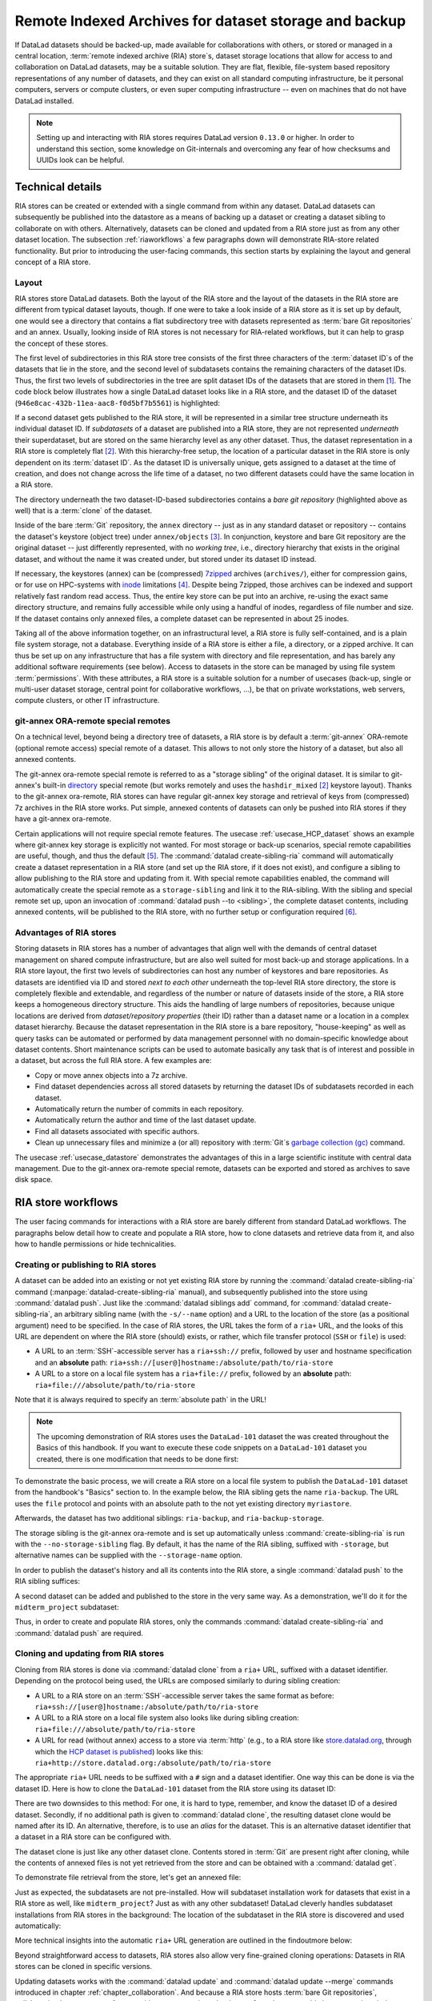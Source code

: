.. _riastore:

Remote Indexed Archives for dataset storage and backup
------------------------------------------------------

If DataLad datasets should be backed-up, made available for collaborations
with others, or stored or managed in a central location,
:term:`remote indexed archive (RIA) store`\s, dataset storage
locations that allow for access to and collaboration on DataLad datasets, may be
a suitable solution. They are flat, flexible, file-system based repository
representations of any number of datasets, and they can exist on all standard computing
infrastructure, be it personal computers, servers or compute clusters, or even
super computing infrastructure -- even on machines that do not have DataLad
installed.

.. note::

   Setting up and interacting with RIA stores requires DataLad version ``0.13.0``
   or higher. In order to understand this section, some knowledge on Git-internals
   and overcoming any fear of how checksums and UUIDs look can be helpful.

Technical details
^^^^^^^^^^^^^^^^^

RIA stores can be created or extended with a single command from within any
dataset. DataLad datasets can subsequently be published into the datastore as a
means of backing up a dataset or creating a dataset sibling to collaborate on
with others. Alternatively, datasets can be cloned and updated from a RIA store
just as from any other dataset location.
The subsection :ref:`riaworkflows` a few paragraphs down will demonstrate RIA-store
related functionality. But prior to introducing the user-facing commands, this
section starts by explaining the layout and general concept of a RIA store.

Layout
""""""

RIA stores store DataLad datasets. Both the layout of the RIA store and the layout
of the datasets in the RIA store are different from typical dataset layouts, though.
If one were to take a look inside of a RIA store as it is set up by default, one
would see a directory that contains a flat subdirectory tree with datasets
represented as :term:`bare Git repositories` and an annex. Usually, looking inside
of RIA stores is not necessary for RIA-related workflows, but it can help to
grasp the concept of these stores.

The first level of subdirectories in this RIA store tree consists of the first three
characters of the :term:`dataset ID`\s of the datasets that lie in the store,
and the second level of subdatasets contains the remaining characters of the
dataset IDs.
Thus, the first two levels of subdirectories in the tree are split
dataset IDs of the datasets that are stored in them [#f1]_. The code block below
illustrates how a single DataLad dataset looks like in a RIA store, and the
dataset ID of the dataset (``946e8cac-432b-11ea-aac8-f0d5bf7b5561``) is
highlighted:

.. code-block::
   :emphasize-lines: 2-3, 18-41

    /path/to/my_riastore
    ├── 946
    │   └── e8cac-432b-11ea-aac8-f0d5bf7b5561
    │       ├── annex
    │       │   └── objects
    │       │       ├── 6q
    │       │       │   └── mZ
    │       │       │       └── MD5E-s93567133--7c93fc5d0b5f197ae8a02e5a89954bc8.nii.gz
    │       │       │           └── MD5E-s93567133--7c93fc5d0b5f197ae8a02e5a89954bc8.nii.gz
    │       │       ├── 6v
    │       │       │   └── zK
    │       │       │       └── MD5E-s2043924480--47718be3b53037499a325cf1d402b2be.nii.gz
    │       │       │           └── MD5E-s2043924480--47718be3b53037499a325cf1d402b2be.nii.gz
    │       │       ├── [...]
    │       │       └── [...]
    │       ├── archives
    │       │   └── archive.7z
    │       ├── branches
    │       ├── config
    │       ├── description
    │       ├── HEAD
    │       ├── hooks
    │       │   ├── applypatch-msg.sample
    │       │   ├── [...]
    │       │   └── update.sample
    │       ├── info
    │       │   └── exclude
    │       ├── objects
    │       │   ├── 05
    │       │   │   └── 3d25959223e8173497fa7f747442b72c31671c
    │       │   ├── 0b
    │       │   │   └── 8d0edbf8b042998dfeb185fa2236d25dd80cf9
    │       │   ├── [...]
    │       │   │   └── [...]
    │       │   ├── info
    │       │   └── pack
    │       ├── refs
    │       │   ├── heads
    │       │   │   ├── git-annex
    │       │   │   └── master
    │       │   └── tags
    │       ├── ria-layout-version
    │       └── ria-remote-ebce196a-b057-4c96-81dc-7656ea876234
    │           └── transfer
    ├── error_logs
    └── ria-layout-version

If a second dataset gets published to the RIA store, it will be represented in a
similar tree structure underneath its individual dataset ID.
If *subdatasets* of a dataset are published into a RIA store, they are not
represented *underneath* their superdataset, but are stored on the same hierarchy
level as any other dataset. Thus, the dataset representation in a RIA store is
completely flat [#f2]_.
With this hierarchy-free setup, the location of a particular dataset in the RIA
store is only dependent on its :term:`dataset ID`. As the dataset ID is universally
unique, gets assigned to a dataset at the time of creation, and does not change across
the life time of a dataset, no two different datasets could have the same location
in a RIA store.

The directory underneath the two dataset-ID-based subdirectories contains a
*bare git repository* (highlighted above as well) that is a :term:`clone` of the
dataset.

.. findoutmore:: What is a bare Git repository?

   A bare Git repository is a repository that contains the contents of the ``.git``
   directory of regular DataLad datasets or Git repositories, but no worktree
   or checkout. This has advantages: The repository is leaner, it is easier
   for administrators to perform garbage collections, and it is required if you
   want to push to it at all times. You can find out more on what bare repositories
   are and how to use them
   `here <https://git-scm.com/book/en/v2/Git-on-the-Server-Getting-Git-on-a-Server>`__.

   Note that bare Git repositories can be cloned, and the clone of a bare Git repository
   will have a checkout and a worktree, thus resuming the shape that you are
   familiar with.

Inside of the bare :term:`Git` repository, the ``annex`` directory -- just as in
any standard dataset or repository -- contains the dataset's keystore (object
tree) under ``annex/objects`` [#f3]_. In conjunction, keystore and bare Git
repository are the original dataset -- just differently represented, with no
*working tree*, i.e., directory hierarchy that exists in the original dataset,
and without the name it was created under, but stored under its dataset ID instead.

If necessary, the keystores (annex) can be (compressed) `7zipped <https://www.7-zip.org/>`_
archives (``archives/``), either for compression gains, or for use on HPC-systems with
`inode <https://en.wikipedia.org/wiki/Inode>`_ limitations [#f4]_.
Despite being 7zipped, those archives can be indexed and support
relatively fast random read access. Thus, the entire key store can be put into an
archive, re-using the exact same directory structure, and remains fully
accessible while only using a handful of inodes, regardless of file
number and size. If the dataset contains only annexed files, a complete dataset
can be represented in about 25 inodes.

Taking all of the above information together, on an infrastructural level,
a RIA store is fully self-contained, and is a plain file system storage, not a
database. Everything inside of a RIA store is either a file, a directory, or
a zipped archive. It can thus be set up on any infrastructure that has a file
system with directory and file representation, and has barely any additional
software requirements (see below). Access to datasets in the store can be managed
by using file system :term:`permissions`.
With these attributes, a RIA store is a suitable solution for a number of
usecases (back-up, single or multi-user dataset storage, central point for
collaborative workflows, ...), be that on private workstations, web servers,
compute clusters, or other IT infrastructure.

.. findoutmore:: Software Requirements

   On the RIA store hosting infrastructure, only 7z is to be installed, if the
   archive feature is desired. Specifically, no :term:`Git`, no :term:`git-annex`,
   and no otherwise running daemons are necessary.
   If the RIA store is set up remotely, the server needs to be SSH-accessible.

   On the client side, you need DataLad version 0.13.0 or later. Starting with
   this version, DataLad has the  :command:`create-sibling-ria` command and the
   git-annex ora-remote special remote that is required to get annexed dataset
   contents into a RIA store.

git-annex ORA-remote special remotes
""""""""""""""""""""""""""""""""""""

On a technical level, beyond being a directory tree of datasets, a RIA store
is by default a :term:`git-annex` ORA-remote (optional remote access) special remote
of a dataset. This allows to not only store the history of a dataset, but also
all annexed contents.

.. findoutmore:: What is a special remote?

   A `special-remote <https://git-annex.branchable.com/special_remotes/>`_ is an
   extension to Git's concept of remotes, and can enable git-annex to transfer
   data to and from places that are not Git repositories (e.g., cloud services
   or external machines such as an HPC system). Don't envision a special-remote as a
   physical place or location -- a special-remote is just a protocol that defines
   the underlying *transport* of your files *to* and *from* a specific location.

The git-annex ora-remote special remote is referred to as a "storage sibling" of
the original dataset. It is similar to git-annex's built-in
`directory <https://git-annex.branchable.com/special_remotes/directory/>`_
special remote (but works remotely and uses the ``hashdir_mixed`` [#f2]_ keystore
layout). Thanks to the git-annex ora-remote, RIA stores can have regular
git-annex key storage and retrieval of keys from (compressed) 7z archives in
the RIA store works. Put simple, annexed contents of datasets can only be
pushed into RIA stores if they have a git-annex ora-remote.


Certain applications will not require special remote features. The usecase
:ref:`usecase_HCP_dataset`
shows an example where git-annex key storage is explicitly not wanted. For most
storage or back-up scenarios, special remote capabilities are useful, though,
and thus the default [#f5]_.
The :command:`datalad create-sibling-ria` command will automatically create a
dataset representation in a RIA store (and set up the RIA store, if it does not
exist), and configure a sibling to allow publishing to the RIA store and updating
from it.
With special remote capabilities enabled, the command will automatically create
the special remote as a ``storage-sibling`` and link it to the RIA-sibling.
With the sibling and special remote set up, upon an invocation of
:command:`datalad push --to <sibling>`, the complete dataset contents, including
annexed contents, will be published to the RIA store, with no further setup or
configuration required [#f6]_.

Advantages of RIA stores
""""""""""""""""""""""""
Storing datasets in RIA stores has a number of advantages that align well with
the demands of central dataset management on shared compute infrastructure, but are also
well suited for most back-up and storage applications.
In a RIA store layout, the first two levels of subdirectories can host any
number of keystores and bare repositories. As datasets are identified via ID and
stored *next to each other* underneath the top-level RIA store directory, the
store is completely flexible and extendable, and regardless of the number or
nature of datasets inside of the store, a RIA store keeps a homogeneous directory
structure. This aids the handling of large numbers of repositories, because
unique locations are derived from *dataset/repository properties* (their ID)
rather than a dataset name or a location in a complex dataset hierarchy.
Because the dataset representation in the RIA store is a bare repository,
"house-keeping" as well as query tasks can be automated or performed by data
management personnel with no domain-specific knowledge about dataset contents.
Short maintenance scripts can be used to automate basically any task that is
of interest and possible in a dataset, but across the full RIA store.
A few examples are:

- Copy or move annex objects into a 7z archive.
- Find dataset dependencies across all stored datasets by returning the dataset
  IDs of subdatasets recorded in each dataset.
- Automatically return the number of commits in each repository.
- Automatically return the author and time of the last dataset update.
- Find all datasets associated with specific authors.
- Clean up unnecessary files and minimize a (or all) repository with :term:`Git`\s
  `garbage collection (gc) <https://git-scm.com/docs/git-gc>`_ command.

The usecase :ref:`usecase_datastore` demonstrates the advantages of this in a
large scientific institute with central data management.
Due to the git-annex ora-remote special remote, datasets can be exported and
stored as archives to save disk space.

.. todo::

   link to ukb chapter as example

.. _riaworkflows:

RIA store workflows
^^^^^^^^^^^^^^^^^^^

The user facing commands for interactions with a RIA store are barely different
from standard DataLad workflows. The paragraphs below detail how to create and
populate a RIA store, how to clone datasets and retrieve data from it, and also
how to handle permissions or hide technicalities.

Creating or publishing to RIA stores
""""""""""""""""""""""""""""""""""""

.. index:: ! datalad command; create-sibling-ria

A dataset can be added into an existing or not yet existing RIA store by
running the :command:`datalad create-sibling-ria` command
(:manpage:`datalad-create-sibling-ria` manual), and subsequently published into
the store using :command:`datalad push`.
Just like the :command:`datalad siblings add` command,
for :command:`datalad create-sibling-ria`, an arbitrary sibling name
(with the ``-s/--name`` option) and a URL to the location of the store (as a
positional argument) need to be specified. In the case of RIA stores, the URL
takes the form of a ``ria+`` URL, and the looks of this URL are dependent
on where the RIA store (should) exists, or rather, which file transfer protocol
(``SSH`` or ``file``) is used:

- A URL to an :term:`SSH`\-accessible server has a ``ria+ssh://`` prefix, followed
  by user and hostname specification and an **absolute** path:
  ``ria+ssh://[user@]hostname:/absolute/path/to/ria-store``
- A URL to a store on a local file system has a ``ria+file://`` prefix,
  followed by an **absolute** path: ``ria+file:///absolute/path/to/ria-store``

Note that it is always required to specify an :term:`absolute path` in the URL!

.. note::

   The upcoming demonstration of RIA stores uses the ``DataLad-101`` dataset
   the was created throughout the Basics of this handbook.
   If you want to execute these code snippets on a ``DataLad-101``
   dataset you created, there is one modification that needs to be done first:

   .. findoutmore:: If necessary, adjust the submodule path!

      Back in :ref:`subdspublishing`, in order to appropriately reference and link
      subdatasets on hostings sites such as :term:`GitHub`, we adjusted the
      submodule path of the subdataset in ``.gitmodules`` to point to a published
      subdataset on GitHub:

      .. runrecord:: _examples/DL-101-147-101
         :language: console
         :workdir: dl-101/DataLad-101
         :emphasize-lines: 9

         # in DataLad-101
         $ cat .gitmodules

      Later in this demonstration we would like to publish the subdataset to a
      RIA store and retrieve it automatically from this store -- retrieval is only
      attempted from a store, however, if no other working source is known. Therefore,
      we will remove the reference to the published dataset prior to this
      demonstration and replace it with the path it was originally referenced under.

      .. runrecord:: _examples/DL-101-147-102
         :language: console
         :workdir: dl-101/DataLad-101

         # in DataLad-101
         $ datalad subdatasets --contains midterm_project --set-property url ./midterm_project


To demonstrate the basic process, we will create a RIA store on a local file
system to publish the ``DataLad-101`` dataset from the handbook's "Basics"
section to. In the example below, the RIA sibling gets the name ``ria-backup``.
The URL uses the ``file`` protocol and points with an absolute path to the not
yet existing directory ``myriastore``.


.. runrecord:: _examples/DL-101-147-103
   :language: console
   :workdir: dl-101/DataLad-101

   # inside of the dataset DataLad-101
   $ datalad create-sibling-ria -s ria-backup ria+file:///home/me/myriastore

Afterwards, the dataset has two additional siblings: ``ria-backup``, and
``ria-backup-storage``.

.. runrecord:: _examples/DL-101-147-104
   :language: console
   :workdir: dl-101/DataLad-101

   $ datalad siblings

The storage sibling is the git-annex ora-remote and is set up automatically
unless :command:`create-sibling-ria` is run with the ``--no-storage-sibling``
flag. By default, it has the name of the RIA sibling, suffixed with ``-storage``,
but alternative names can be supplied with the ``--storage-name`` option.



.. findoutmore:: Take a look into the store

    Right after running this command, a RIA store has been created in the specified
    location:

    .. runrecord:: _examples/DL-101-147-105
       :language: console
       :workdir: dl-101/DataLad-101

       $ tree /home/me/myriastore

    Note that there is one dataset represented in the RIA store. The two-directory
    structure it is represented under corresponds to the dataset ID of ``DataLad-101``:

    .. runrecord:: _examples/DL-101-147-106
       :language: console
       :workdir: dl-101/DataLad-101

       # The dataset ID is stored in .datalad/config
       $ cat .datalad/config

In order to publish the dataset's history and all its contents into the RIA store,
a single :command:`datalad push` to the RIA sibling suffices:

.. runrecord:: _examples/DL-101-147-107
   :language: console
   :workdir: dl-101/DataLad-101

   $ datalad push --to ria-backup

.. findoutmore:: Take another look into the store

    Now that dataset contents have been pushed to the RIA store, the bare repository
    contains them, although their representation is not human-readable. But worry
    not -- this representation only exists in the RIA store. When cloning this
    dataset from the RIA store, the clone will be in its standard human-readable
    format.

    .. runrecord:: _examples/DL-101-147-108
       :language: console
       :workdir: dl-101/DataLad-101

       $ tree /home/me/myriastore

A second dataset can be added and published to the store in the very same way.
As a demonstration, we'll do it for the ``midterm_project`` subdataset:

.. runrecord:: _examples/DL-101-147-109
   :language: console
   :workdir: dl-101/DataLad-101

   $ cd midterm_project
   $ datalad create-sibling-ria -s ria-backup ria+file:///home/me/myriastore

.. runrecord:: _examples/DL-101-147-110
   :language: console
   :workdir: dl-101/DataLad-101/midterm_project

   $ datalad push --to ria-backup

.. findoutmore:: Take a look into the RIA store after a second dataset has been added

    With creating a RIA sibling to the RIA store and publishing the contents of
    the ``midterm_project`` subdataset to the store, a second dataset has been
    added to the datastore. Note how it is represented on the same hierarchy
    level as the previous dataset, underneath its dataset ID:


    .. runrecord:: _examples/DL-101-147-111
       :language: console
       :workdir: dl-101/DataLad-101/midterm_project

       $ cat .datalad/config

    .. runrecord:: _examples/DL-101-147-112
       :language: console
       :workdir: dl-101/DataLad-101

       $ tree /home/me/myriastore

Thus, in order to create and populate RIA stores, only the commands
:command:`datalad create-sibling-ria` and :command:`datalad push` are required.

Cloning and updating from RIA stores
""""""""""""""""""""""""""""""""""""

Cloning from RIA stores is done via :command:`datalad clone` from a ``ria+`` URL,
suffixed with a dataset identifier.
Depending on the protocol being used, the URLs are composed similarly to during
sibling creation:

- A URL to a RIA store on an :term:`SSH`\-accessible server takes the
  same format as before: ``ria+ssh://[user@]hostname:/absolute/path/to/ria-store``
- A URL to a RIA store on a local file system also looks like during sibling
  creation: ``ria+file:///absolute/path/to/ria-store``
- A URL for read (without annex) access to a store via :term:`http` (e.g., to a RIA store like
  `store.datalad.org <http://store.datalad.org/>`_, through which the
  `HCP dataset is published <../usecases/HCP_dataset.html>`_) looks like this:
  ``ria+http://store.datalad.org:/absolute/path/to/ria-store``

The appropriate ``ria+`` URL needs to be suffixed with a ``#`` sign and a dataset
identifier. One way this can be done is via the dataset ID.
Here is how to clone the ``DataLad-101`` dataset from the RIA store using its
dataset ID:

.. runrecord:: _examples/DL-101-147-120
   :language: console
   :workdir: dl-101
   :realcommand: echo "$ datalad clone ria+file:///home/me/myriastore#$(datalad -C DataLad-101 -f'{infos[dataset][id]}' wtf) myclone" && datalad clone ria+file:///home/me/myriastore#$(datalad -C DataLad-101 -f'{infos[dataset][id]}' wtf) myclone

There are two downsides to this method: For one, it is hard to type, remember, and
know the dataset ID of a desired dataset. Secondly, if no additional path is given to
:command:`datalad clone`, the resulting dataset clone would be named after its ID.
An alternative, therefore, is to use an *alias* for the dataset. This is an
alternative dataset identifier that a dataset in a RIA store can be configured
with.

.. findoutmore:: Configure an alias for a dataset

   In order to define an alias for an individual dataset in a store, one needs
   to create an ``alias/`` directory in the root of the datastore and place
   a :term:`symlink` of the desired name to the dataset inside of it. Here is how it is
   done, for the midterm project dataset:

   First, create an ``alias/`` directory in the store:

   .. runrecord:: _examples/DL-101-147-121
      :language: console
      :workdir: dl-101

      $ mkdir /home/me/myriastore/alias

   Afterwards, place a :term:`symlink` with a name of your choice to the dataset
   inside of it. Here, we create a symlink called ``midterm_project``:

   .. runrecord:: _examples/DL-101-147-122
      :language: console
      :workdir: dl-101
      :realcommand: echo "$ ln -s /home/me/myriastore/$(datalad -C DataLad-101/midterm_project -f'{infos[dataset][id]}' wtf | sed 's/^\(...\)\(.*\)/\1\/\2/') /home/me/myriastore/alias/midterm_project" && ln -s /home/me/myriastore/$(datalad -C DataLad-101/midterm_project -f'{infos[dataset][id]}' wtf | sed 's/^\(...\)\(.*\)/\1\/\2/') /home/me/myriastore/alias/midterm_project

   Here is how it looks like inside of this directory:

   .. runrecord:: _examples/DL-101-147-123
      :language: console
      :workdir: dl-101

      $ tree /home/me/myriastore/alias

   Afterwards, the alias name, prefixed with a ``~``, can be used as a dataset
   identifier:

   .. runrecord:: _examples/DL-101-147-124
      :language: console
      :workdir: dl-101

      datalad clone ria+file:///home/me/myriastore#~midterm_project

   This makes it easier for others to clone the dataset and will provide a sensible
   default name for the clone if no additional path is provided in the command.

The dataset clone is just like any other dataset clone. Contents stored in
:term:`Git` are present right after cloning, while the contents of annexed files
is not yet retrieved from the store and can be obtained with a :command:`datalad get`.

.. runrecord:: _examples/DL-101-147-125
   :language: console
   :workdir: dl-101

   $ cd myclone
   $ tree

To demonstrate file retrieval from the store, let's get an annexed file:

.. runrecord:: _examples/DL-101-147-126
   :language: console
   :workdir: dl-101/myclone

   $ datalad get books/progit.pdf


.. findoutmore:: What about creating RIA stores and cloning from RIA stores with different protocols

   Consider setting up and populating a RIA store on a server via the ``file``
   protocol, but cloning a dataset from that store to a local computer via
   ``SSH`` protocol. Will this be a problem for file content retrieval?
   No, in all standard situations, DataLad will adapt to this. Upon cloning
   the dataset with a different URL than it was created under,
   enabling the special remote will initially fail, but DataLad will adaptive
   try out other URLs (including changes in hostname, path, or protocol) to
   enable the ora-remote and retrieve file contents.

Just as expected, the subdatasets are not pre-installed. How will subdataset installation
work for datasets that exist in a RIA store as well, like ``midterm_project``?
Just as with any other subdataset! DataLad cleverly handles subdataset
installations from RIA stores in the background: The location of the subdataset
in the RIA store is discovered and used automatically:

.. runrecord:: _examples/DL-101-147-127
   :language: console
   :workdir: dl-101/myclone

   $ datalad get -n midterm_project

More technical insights into the automatic ``ria+`` URL generation are outlined
in the findoutmore below:

.. findoutmore:: On cloning datasets with subdatasets from RIA stores

   The usecase :ref:`usecase_HCP_dataset`
   details a RIA-store based publication of a large dataset, split into a nested
   dataset hierarchy with about 4500 subdatasets in total. But how can links to
   subdatasets work, if datasets in a RIA store are stored in a flat hierarchy,
   with no nesting?

   The key to this lies in flexibly regenerating subdataset's URLs based on their
   ID and a path to the RIA store. The :command:`datalad get` command is
   capable of generating RIA URLs to subdatasets on its own, if the higher level
   dataset contains a ``datalad get`` configuration on ``subdataset-source-candidate-origin``
   that points to the RIA store the subdataset is published in. Here is how the
   ``.datalad/config`` configuration looks like for the top-level dataset of the
   `HCP dataset <https://github.com/datalad-datasets/human-connectome-project-openaccess>`_::

      [datalad "get"]
          subdataset-source-candidate-origin = "ria+http://store.datalad.org#{id}"

   With this configuration, a :command:`datalad get` can use the URL and insert
   the dataset ID in question into the ``{id}`` placeholder to clone directly
   from the RIA store.

   This configuration is automatically added to a dataset that is cloned from a
   RIA store, but it can also be done by hand with a :command:`git config`
   command [#f7]_.


Beyond straightforward access to datasets, RIA stores also allow very fine-grained
cloning operations: Datasets in RIA stores can be cloned in specific versions.

.. findoutmore:: Cloning specific dataset versions

   Optionally, datasets can be cloned in a specific version, such as a :term:`tag`
   or :term:`branch` by appending ``@<version-identifier>`` after the dataset ID
   or the dataset alias.
   Here is how to clone the `BIDS <https://bids.neuroimaging.io/>`_ version of the
   `structural preprocessed subset of the HCP dataset <https://github.com/datalad-datasets/hcp-structural-preprocessed>`_
   that exists on the branch ``bids`` of this dataset:

   .. code-block:: bash

      $ datalad clone ria+http://store.datalad.org#~hcp-structural-preprocessed@bids

   If you are interested in finding out how this dataset came into existence,
   checkout the use case :ref:`usecase_HCP_dataset`.

Updating datasets works with the :command:`datalad update` and :command:`datalad update --merge`
commands introduced in chapter :ref:`chapter_collaboration`. And because a
RIA store hosts :term:`bare Git repositories`, collaborating becomes
easy. Anyone with access can clone the dataset from the store, add changes, and
push them back -- this is the same workflow as for datasets hosted on sites such
as :term:`GitHub`, :term:`GitLab`, or :term:`Gin`.

Permission management
"""""""""""""""""""""

In order to limit access or give access to datasets in datastores, permissions can be set
at the time of RIA sibling creation with the ``--shared`` option.
If it is given, this option configures the permissions in the RIA store for
multi-users access. Possible values for this option are identical to those of
``git init --shared`` and are described in its
`documentation <https://git-scm.com/docs/git-init#Documentation/git-init.txt---sharedfalsetrueumaskgroupallworldeverybody0xxx>`__.
In order for the dataset to be accessible to everyone, for example, ``--shared all``
could be specified. If access should be limited to a particular Unix
`group <https://en.wikipedia.org/wiki/File_system_permissions#Traditional_Unix_permissions>`_
(``--shared group``), the group name needs to be specified with the
``--group`` option.


Configurations and tricks to hide technical layers
""""""""""""""""""""""""""""""""""""""""""""""""""

In setups with a central, DataLad-centric data management, in order to spare
users knowing about RIA stores, custom configurations can
be distributed via DataLad's run-procedures to simplify workflows further and
hide the technical layers of the RIA setup. For example, custom procedures provided
at dataset creation could automatically perform a sibling setup in a RIA store,
and also create an associated GitLab repository with a publication dependency to
the RIA store to ease publishing data or cloning the dataset.
The usecase :ref:`usecase_datastore` details the setup of RIA stores in a
scientific institute and demonstrates this example.

To simplify repository access beyond using aliases, the datasets stored in a RIA
store can be installed under human-readable names in a single superdataset.
Cloning the superdataset exposes the underlying datasets under a non-dataset-ID name.
Users can thus get data from datasets hosted in a datastore without any
knowledge about the dataset IDs or the need to construct ``ria+`` URLs, just as
it was done in the usecases :ref:`usecase_HCP_dataset` and :ref:`usecase_datastore`.
From a user's perspective, the RIA store would thus stay completely hidden.

Standard maintenance tasks by data stewards with knowledge about RIA stores and
access to it can be performed easily or even in an automated fashion. The
usecase :ref:`usecase_datastore` showcases some examples of those operations.

Summary
^^^^^^^

RIA stores are useful, lean, and undemanding storage locations for DataLad datasets.
Their properties make them suitable solutions to back-up, central data management,
or collaboration use cases. They can be set up with minimal effort, and the few
technical details a user may face such as cloning from :term:`dataset ID`\s can
be hidden with minimal configurations of the store like aliases or custom
procedures.


.. rubric:: Footnotes

.. [#f1] The two-level structure (3 ID characters as one subdirectory, the
         remaining ID characters as the next subdirectory) exists to avoid exhausting
         file system limits on the number of files/folders within a directory.

.. [#f2] Beyond datasets, the RIA store only contains the directory ``error_logs``
         for error logging and the file ``ria-layout-version`` for a specification of the
         dataset tree layout in the store (last two lines in the code block above).
         The ``ria-layout-version`` is important because it identifies whether
         the keystore uses git-annex's ``hashdirlower`` (git-annex's default for
         bare repositories) or ``hashdirmixed`` layout (which is necessary to
         allow symlinked annexes, relevant for :term:`ephemeral clone`\s). To read
         more about hashing in the key store, take a look at
         `the docs <https://git-annex.branchable.com/internals/hashing/>`_.

.. [#f3] To re-read about how git-annex's object tree works, check out section
         :ref:`symlink`, and pay close attention to the hidden section.
         Additionally, you can find a lot of background information in git-annex's
         `documentation <https://git-annex.branchable.com/internals/>`_.

.. [#f4] The usecase

         .. todo::

            Link UKBiobank on supercomputer usecase once ready

         shows how this feature can come in handy.

.. [#f5] Special remote capabilities of a RIA store can be disabled at the time of RIA
         store creation by passing the option ``--no-storage-sibling`` to the
         :command:`datalad create-sibling-ria` command.

.. [#f6] To re-read about publication dependencies and why this is relevant to
         annexed contents in the dataset, checkout section :ref:`sharethirdparty`.

.. [#f7] To re-read on configuring datasets with the :command:`git config`, go
         back to sections :ref:`config` and :ref:`config2`.
